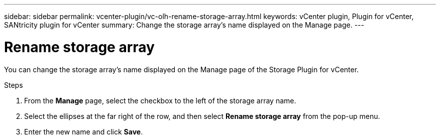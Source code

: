 ---
sidebar: sidebar
permalink: vcenter-plugin/vc-olh-rename-storage-array.html
keywords: vCenter plugin, Plugin for vCenter, SANtricity plugin for vCenter
summary: Change the storage array’s name displayed on the Manage page.
---

= Rename storage array
:hardbreaks:
:nofooter:
:icons: font
:linkattrs:
:imagesdir: ./media/


[.lead]
You can change the storage array’s name displayed on the Manage page of the Storage Plugin for vCenter.

.Steps

. From the *Manage* page, select the checkbox to the left of the storage array name.
. Select the ellipses at the far right of the row, and then select *Rename storage array* from the pop-up menu.
. Enter the new name and click *Save*.
